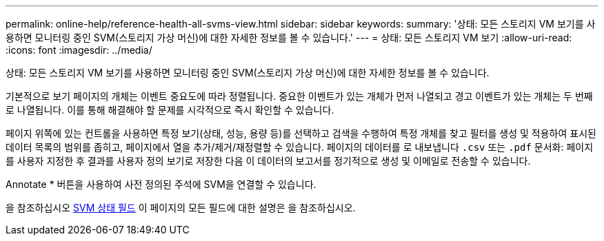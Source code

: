 ---
permalink: online-help/reference-health-all-svms-view.html 
sidebar: sidebar 
keywords:  
summary: '상태: 모든 스토리지 VM 보기를 사용하면 모니터링 중인 SVM(스토리지 가상 머신)에 대한 자세한 정보를 볼 수 있습니다.' 
---
= 상태: 모든 스토리지 VM 보기
:allow-uri-read: 
:icons: font
:imagesdir: ../media/


[role="lead"]
상태: 모든 스토리지 VM 보기를 사용하면 모니터링 중인 SVM(스토리지 가상 머신)에 대한 자세한 정보를 볼 수 있습니다.

기본적으로 보기 페이지의 개체는 이벤트 중요도에 따라 정렬됩니다. 중요한 이벤트가 있는 개체가 먼저 나열되고 경고 이벤트가 있는 개체는 두 번째로 나열됩니다. 이를 통해 해결해야 할 문제를 시각적으로 즉시 확인할 수 있습니다.

페이지 위쪽에 있는 컨트롤을 사용하면 특정 보기(상태, 성능, 용량 등)를 선택하고 검색을 수행하여 특정 개체를 찾고 필터를 생성 및 적용하여 표시된 데이터 목록의 범위를 좁히고, 페이지에서 열을 추가/제거/재정렬할 수 있습니다. 페이지의 데이터를 로 내보냅니다 `.csv` 또는 `.pdf` 문서화: 페이지를 사용자 지정한 후 결과를 사용자 정의 보기로 저장한 다음 이 데이터의 보고서를 정기적으로 생성 및 이메일로 전송할 수 있습니다.

Annotate * 버튼을 사용하여 사전 정의된 주석에 SVM을 연결할 수 있습니다.

을 참조하십시오 xref:reference-svm-health-fields.adoc[SVM 상태 필드] 이 페이지의 모든 필드에 대한 설명은 을 참조하십시오.
